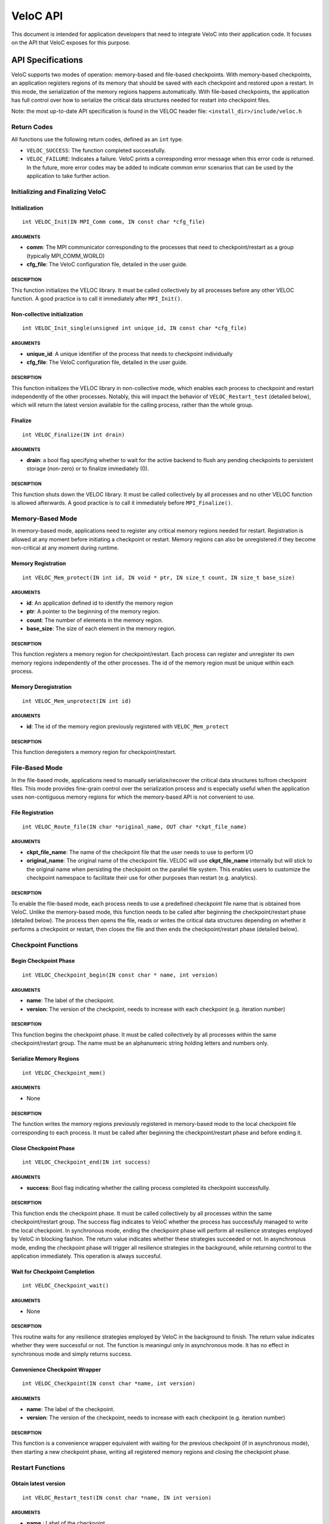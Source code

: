 VeloC API
=========

This document is intended for application developers that need to
integrate VeloC into their application code. It focuses on the API
that VeloC exposes for this purpose.

.. _ch:veloc_client_api:

API Specifications
------------------

VeloC supports two modes of operation: memory-based and file-based
checkpoints. With memory-based checkpoints, an application registers regions
of its memory that should be saved with each checkpoint and restored upon a restart. 
In this mode, the serialization of the memory regions happens automatically.
With file-based checkpoints, the application has full control over how to serialize
the critical data structures needed for restart into checkpoint files.

Note: the most up-to-date API specification is found in the VELOC header file:
``<install_dir>/include/veloc.h``

Return Codes
~~~~~~~~~~~~

All functions use the following return codes, defined as an ``int``
type.

-  ``VELOC_SUCCESS``: The function completed successfully.
-  ``VELOC_FAILURE``: Indicates a failure. VeloC prints a corresponding error message when this error code is returned. In the future, more error codes may be added to indicate common error scenarios that can be used by the application to take further action.

Initializing and Finalizing VeloC
~~~~~~~~~~~~~~~~~~~~~~~~~~~~~~~~~

Initialization
^^^^^^^^^^^^^^

::

   int VELOC_Init(IN MPI_Comm comm, IN const char *cfg_file)

ARGUMENTS
'''''''''

- **comm**: The MPI communicator corresponding to the processes that need to checkpoint/restart as a group (typically MPI_COMM_WORLD)
- **cfg_file**: The VeloC configuration file, detailed in the user guide.

DESCRIPTION
'''''''''''

This function initializes the VELOC library. It must be called collectively by all processes before any other VELOC function. A good practice is to call it immediately after ``MPI_Init()``. 

Non-collective initialization
^^^^^^^^^^^^^^^^^^^^^^^^^^^^^

::

   int VELOC_Init_single(unsigned int unique_id, IN const char *cfg_file)

ARGUMENTS
'''''''''

- **unique_id**: A unique identifier of the process that needs to checkpoint individually
- **cfg_file**: The VeloC configuration file, detailed in the user guide.

DESCRIPTION
'''''''''''

This function initializes the VELOC library in non-collective mode, which enables each process to checkpoint and restart independently of the other processes. Notably, this will impact the behavior of ``VELOC_Restart_test`` (detailed below), which will return the latest version available for the calling process, rather than the whole group.

Finalize
^^^^^^^^

::

   int VELOC_Finalize(IN int drain)

ARGUMENTS
'''''''''

- **drain**: a bool flag specifying whether to wait for the active backend to flush any pending checkpoints to persistent storage (non-zero) or to finalize immediately (0).

.. _description-1:

DESCRIPTION
'''''''''''

This function shuts down the VELOC library. It must be called collectively by all processes and no other VELOC function is allowed afterwards. A good practice is to call it immediately before ``MPI_Finalize()``.

Memory-Based Mode
~~~~~~~~~~~~~~~~~

In memory-based mode, applications need to register any critical memory regions needed for restart. Registration is allowed at any moment before initiating a checkpoint or restart. Memory regions can also be unregistered if they become non-critical at any moment during runtime.

.. _memory-registration-1:

Memory Registration
^^^^^^^^^^^^^^^^^^^

::

   int VELOC_Mem_protect(IN int id, IN void * ptr, IN size_t count, IN size_t base_size)
   
.. _arguments-2:

ARGUMENTS
'''''''''

-  **id**: An application defined id to identify the memory region
-  **ptr**: A pointer to the beginning of the memory region.
-  **count**: The number of elements in the memory region.
-  **base_size**: The size of each element in the memory region.
   
.. _description-3:

DESCRIPTION
'''''''''''

This function registers a memory region for checkpoint/restart. Each process can register and unregister its own 
memory regions independently of the other processes. The id of the memory region must be unique within 
each process. 

Memory Deregistration
^^^^^^^^^^^^^^^^^^^^^

::

   int VELOC_Mem_unprotect(IN int id)

.. _arguments-3:

ARGUMENTS
'''''''''

-  **id**: The id of the memory region previously registered with ``VELOC_Mem_protect``

.. _description-4:

DESCRIPTION
'''''''''''

This function deregisters a memory region for checkpoint/restart. 

File-Based Mode
~~~~~~~~~~~~~~~

In the file-based mode, applications need to manually serialize/recover the critical data structures to/from 
checkpoint files. This mode provides fine-grain control over the serialization process and is especially useful when the
application uses non-contiguous memory regions for which the memory-based API is not convenient to use.

.. _file-registration-1:

File Registration
^^^^^^^^^^^^^^^^^

::

   int VELOC_Route_file(IN char *original_name, OUT char *ckpt_file_name)
   
.. _arguments-4:

ARGUMENTS
'''''''''

- **ckpt_file_name**: The name of the checkpoint file that the user needs to use to perform I/O
- **original_name**: The original name of the checkpoint file. VELOC will use **ckpt_file_name** internally 
  but will stick to the original name when persisting the checkpoint on the parallel file system. This enables
  users to customize the checkpoint namespace to facilitate their use for other purposes than restart (e.g. analytics).

.. _description-5:

DESCRIPTION
'''''''''''

To enable the file-based mode, each process needs to use a predefined checkpoint file name that is obtained from VeloC.
Unlike the memory-based mode, this function needs to be called after beginning the checkpoint/restart phase (detailed
below). The process then opens the file, reads or writes the critical data structures depending on whether it performs 
a checkpoint or restart, then closes the file and then ends the checkpoint/restart phase (detailed below).

Checkpoint Functions
~~~~~~~~~~~~~~~~~~~~

Begin Checkpoint Phase
^^^^^^^^^^^^^^^^^^^^^^

::

   int VELOC_Checkpoint_begin(IN const char * name, int version)

.. _arguments-6:

ARGUMENTS
'''''''''

-  **name**: The label of the checkpoint.
-  **version**: The version of the checkpoint, needs to increase with each checkpoint (e.g. iteration number)    

.. _description-7:

DESCRIPTION
'''''''''''

This function begins the checkpoint phase. It must be called collectively by all processes within the 
same checkpoint/restart group. The name must be an alphanumeric string holding letters and numbers only.

Serialize Memory Regions
^^^^^^^^^^^^^^^^^^^^^^^^

::

   int VELOC_Checkpoint_mem()

.. _arguments-7:

ARGUMENTS
'''''''''

-  None

.. _description-8:

DESCRIPTION
'''''''''''

The function writes the memory regions previously registered in memory-based mode to the local checkpoint file 
corresponding to each process. It must be called after beginning the checkpoint/restart phase and before ending it.

Close Checkpoint Phase
^^^^^^^^^^^^^^^^^^^^^^

::

   int VELOC_Checkpoint_end(IN int success)

.. _arguments-8:

ARGUMENTS
'''''''''

-  **success**: Bool flag indicating whether the calling process completed its checkpoint successfully.

.. _description-9:

DESCRIPTION
'''''''''''

This function ends the checkpoint phase. It must be called collectively by all processes within the 
same checkpoint/restart group. The success flag indicates to VeloC whether the process has successfuly managed
to write the local checkpoint. In synchronous mode, ending the checkpoint phase will perform all resilience strategies
employed by VeloC in blocking fashion. The return value indicates whether these strategies succeeded or not. In 
asynchronous mode, ending the checkpoint phase will trigger all resilience strategies in the background, while 
returning control to the application immediately. This operation is always succesful.

Wait for Checkpoint Completion
^^^^^^^^^^^^^^^^^^^^^^^^^^^^^^

::

    int VELOC_Checkpoint_wait()   
    
.. _arguments-9:

ARGUMENTS
'''''''''
- None

.. _description-10:

DESCRIPTION
'''''''''''

This routine waits for any resilience strategies employed by VeloC in the background to finish. The return value 
indicates whether they were successful or not. The function is meaningul only in asynchronous mode. It has no effect 
in synchronous mode and simply returns success.

Convenience Checkpoint Wrapper
^^^^^^^^^^^^^^^^^^^^^^^^^^^^^^

::

    int VELOC_Checkpoint(IN const char *name, int version)   
    
.. _arguments-9:

ARGUMENTS
'''''''''
-  **name**: The label of the checkpoint.
-  **version**: The version of the checkpoint, needs to increase with each checkpoint (e.g. iteration number) 

.. _description-10:

DESCRIPTION
'''''''''''
This function is a convenience wrapper equivalent with waiting for the previous checkpoint (if in asynchronous mode), 
then starting a new checkpoint phase, writing all registered memory regions and closing the checkpoint phase. 

Restart Functions
~~~~~~~~~~~~~~~~~

Obtain latest version
^^^^^^^^^^^^^^^^^^^^^

::

    int VELOC_Restart_test(IN const char *name, IN int version)

.. _arguments-9:

ARGUMENTS
'''''''''
- **name** : Label of the checkpoint
- **max_ver** : Maximum version to restart from

.. _description-10:

DESCRIPTION
'''''''''''

This function probes for the most recent version less than **max_ver** that can be used to restart from. If no upper 
limit is desired, **max_ver** can be set to zero to probe for the most recent version. Specifying an upper limit is 
useful when the most recent version is corrupted (e.g. the restored data structures fail integrity checks) and a new 
restart is needed based on the preceding version. The application can repeat the process until a valid version is found 
or no more previous versions are available. The function returns VELOC_FAILURE if no version is available or a positive
integer representing the most recent version otherwise.

Open Restart Phase
^^^^^^^^^^^^^^^^^^

::

    int VELOC_Restart_begin(IN const char *name, IN int version)

.. _arguments-10:

ARGUMENTS
'''''''''

- **name** : Label of the checkpoint
- **version** :  Version of the checkpoint

.. _description-11:

DESCRIPTION
'''''''''''

This function begins the restart phase. It must be called collectively by all processes within the 
same checkpoint/restart group. The version of the checkpoint can be either the version returned by ``VELOC_Restart_test``
or any other lower version that is available.

Memory-based Restart
^^^^^^^^^^^^^^^^^^^^

::

   int VELOC_Recover_selective(IN int mode, INT int *ids, IN int length)

ARGUMENTS
'''''''''

- **mode** : One of VELOC_RECOVER_ALL (all regions from the checkpoint, ignores rest of arguments), VELOC_RECOVER_SOME (regions explicitly specified in ids), VELOC_RECOVER_REST (all regions except those specified in ids)
- **ids** :  Array of ids corresponding to the memory regions previously saved in the checkpoint
- **length**: Numer of elements in array of ids

DESCRIPTION
'''''''''''

This function restores the memory regions from the checkpoint speficied when calling ``VELOC_Restart_begin()``. Must be called between ``VELOC_Restart_begin()`` and ``VELOC_Restart_end()``. For all ids that will be restored, a previous call to ``VELOC_Mem_protect()`` must have been issued. The size of the registered memory region must be large enough to fit the data from the checkpoint. A typical use of this function relies on VELOC_RECOVER_SOME to figure out the size of data structures (assumed to be saved into the checkpoint), allocate and protect memory regions large enough to hold them, the use VELOC_RECOVER_REST to restore the content.

::

   int VELOC_Recover_mem()

.. _arguments-11:

ARGUMENTS
'''''''''

-  None

.. _description-12:

DESCRIPTION
'''''''''''

This is a convenience wrapper equivalent to calling ``VELOC_Recover_selective(VELOC_RECOVER_ALL, NULL, 0)``

Close Restart Phase
^^^^^^^^^^^^^^^^^^^

::

   int VELOC_Restart_end (IN int success)

.. _arguments-12:

ARGUMENTS
'''''''''

-  **sucess**: Bool flag indicating whether the calling process restored its state from the checkpoint successfully.

.. _description-13:

DESCRIPTION
'''''''''''

This function ends the restart phase. It must be called collectively by all processes within the 
same checkpoint/restart group. The success flag indicates to VeloC whether the process has successfuly managed
to restore the cricial data structures from the checkpoint specified in ``VELOC_Restart_begin()``. 

Convenience Restart Wrapper
^^^^^^^^^^^^^^^^^^^^^^^^^^^

::

    int VELOC_Restart(IN const char *name, IN int version)

.. _arguments-10:

ARGUMENTS
'''''''''

- **name** : Label of the checkpoint
- **version** :  Version of the checkpoint

.. _description-11:

DESCRIPTION
'''''''''''

This function is a convenience wrapper for opening a new restart phase, recovering the registered memory regions from the
checkpoint and closing the restart phase.

.. _ch:veloc_example:

Example
-------

To illustrate the API, we have included with VeloC a sample MPI application that simulates the propagation of heat in a
medium. This application can be found in the ``test`` sub-directory and includes both the original and two modified versions
that use VeloC: one using the memory-based API (``heatdis_mem``) and the other using the file-based API (``headis_file``).

Original Code
~~~~~~~~~~~~~

In a nutshell, the original heatdis application has the following basic structure:

::

    MPI_Init(&argc, &argv);
    // further initialization code
    // allocate two critical double arrays of size M
    h = (double *) malloc(sizeof(double *) * M * nbLines);
    g = (double *) malloc(sizeof(double *) * M * nbLines);
    // set the number of iterations to 0
    i = 0;
    while (i < n) {
        // iteratively compute the heat distribution
        // increment the number of iterations
        i++;
    }
    MPI_Finalize();

Memory-based API
~~~~~~~~~~~~~~~~

To add checkpoint/restart functionality using VeloC in memory-based mode, several modifications are necessary: 
(1) initialize VeloC (immediately after ``MPI_Init``); (2) register the memory regions corresponding to the critical arrays; 
(3) check if there is a previous checkpoint to restart from using ``VeloC_Restart_test``; (4) if yes, restore the memory
regions to their initial state; (5) every K iterations initiate a checkpoint; (6) finalize VeloC before calling ``MPI_Finalize``. This is illustrated below:

:: 

   MPI_Init(&argc, &argv);
   VELOC_Init(MPI_COMM_WORLD, argv[2]); // (1): init
   // further initialization code
   // allocate two critical double arrays of size M
   h = (double *) malloc(sizeof(double *) * M * nbLines);
   g = (double *) malloc(sizeof(double *) * M * nbLines);
   // (2): protect
   VELOC_Mem_protect(0, &i, 1, sizeof(int));
   VELOC_Mem_protect(1, h, M * nbLines, sizeof(double));
   VELOC_Mem_protect(2, g, M * nbLines, sizeof(double));
   // (3): check for previous checkpoint version
   int v = VELOC_Restart_test("heatdis", 0);
   // (4): restore memory content if previous version found
   if (v > 0) {
       printf("Previous checkpoint found at iteration %d, initiating restart...\n", v);
       // v can be any version, independent of what VELOC_Restart_test is returning
       assert(VELOC_Restart("heatdis", v) == VELOC_SUCCESS);
    } else
        i = 0;
    while (i < n) {
        // iteratively compute the heat distribution
        // (5): checkpoint every K iterations
        if (i % K == 0)
            assert(VELOC_Checkpoint("heatdis", i) == VELOC_SUCCESS);
         // increment the number of iterations
         i++;
    }
    VELOC_Finalize(0); // (6): finalize
    MPI_Finalize();

File-based API
~~~~~~~~~~~~~~

To add checkpoint/restart functionality using VeloC in file-based mode, the same modifications are needed as in the case of
memory-based API mode, except for the checkpoint and restart, which need to be manually implemented:

Checkpoint
^^^^^^^^^^
::

    if (i % K == 0) {
        assert(VELOC_Checkpoint_wait() == VELOC_SUCCESS);
        assert(VELOC_Checkpoint_begin("heatdis", i) == VELOC_SUCCESS);
        char veloc_file[VELOC_MAX_NAME];
        assert(VELOC_Route_file(veloc_file) == VELOC_SUCCESS);
        int valid = 1;
        FILE* fd = fopen(veloc_file, "wb");
        if (fd != NULL) {
            if (fwrite(&i, sizeof(int),            1, fd) != 1)         { valid = 0; }
            if (fwrite( h, sizeof(double), M*nbLines, fd) != M*nbLines) { valid = 0; }
            if (fwrite( g, sizeof(double), M*nbLines, fd) != M*nbLines) { valid = 0; }
            fclose(fd);
        } else 
            // failed to open file
            valid = 0;
        assert(VELOC_Checkpoint_end(valid) == VELOC_SUCCESS);
    }

Restart
^^^^^^^
:: 

    assert(VELOC_Restart_begin("heatdis", v) == VELOC_SUCCESS);
    char veloc_file[VELOC_MAX_NAME];
    assert(VELOC_Route_file(veloc_file) == VELOC_SUCCESS);
    int valid = 1;
    FILE* fd = fopen(veloc_file, "rb");
    if (fd != NULL) {
        if (fread(&i, sizeof(int),            1, fd) != 1)         { valid = 0; }
        if (fread( h, sizeof(double), M*nbLines, fd) != M*nbLines) { valid = 0; }
        if (fread( g, sizeof(double), M*nbLines, fd) != M*nbLines) { valid = 0; }
        fclose(fd);
    } else
        // failed to open file
        valid = 0;
    assert(VELOC_Restart_end(valid) == VELOC_SUCCESS);


